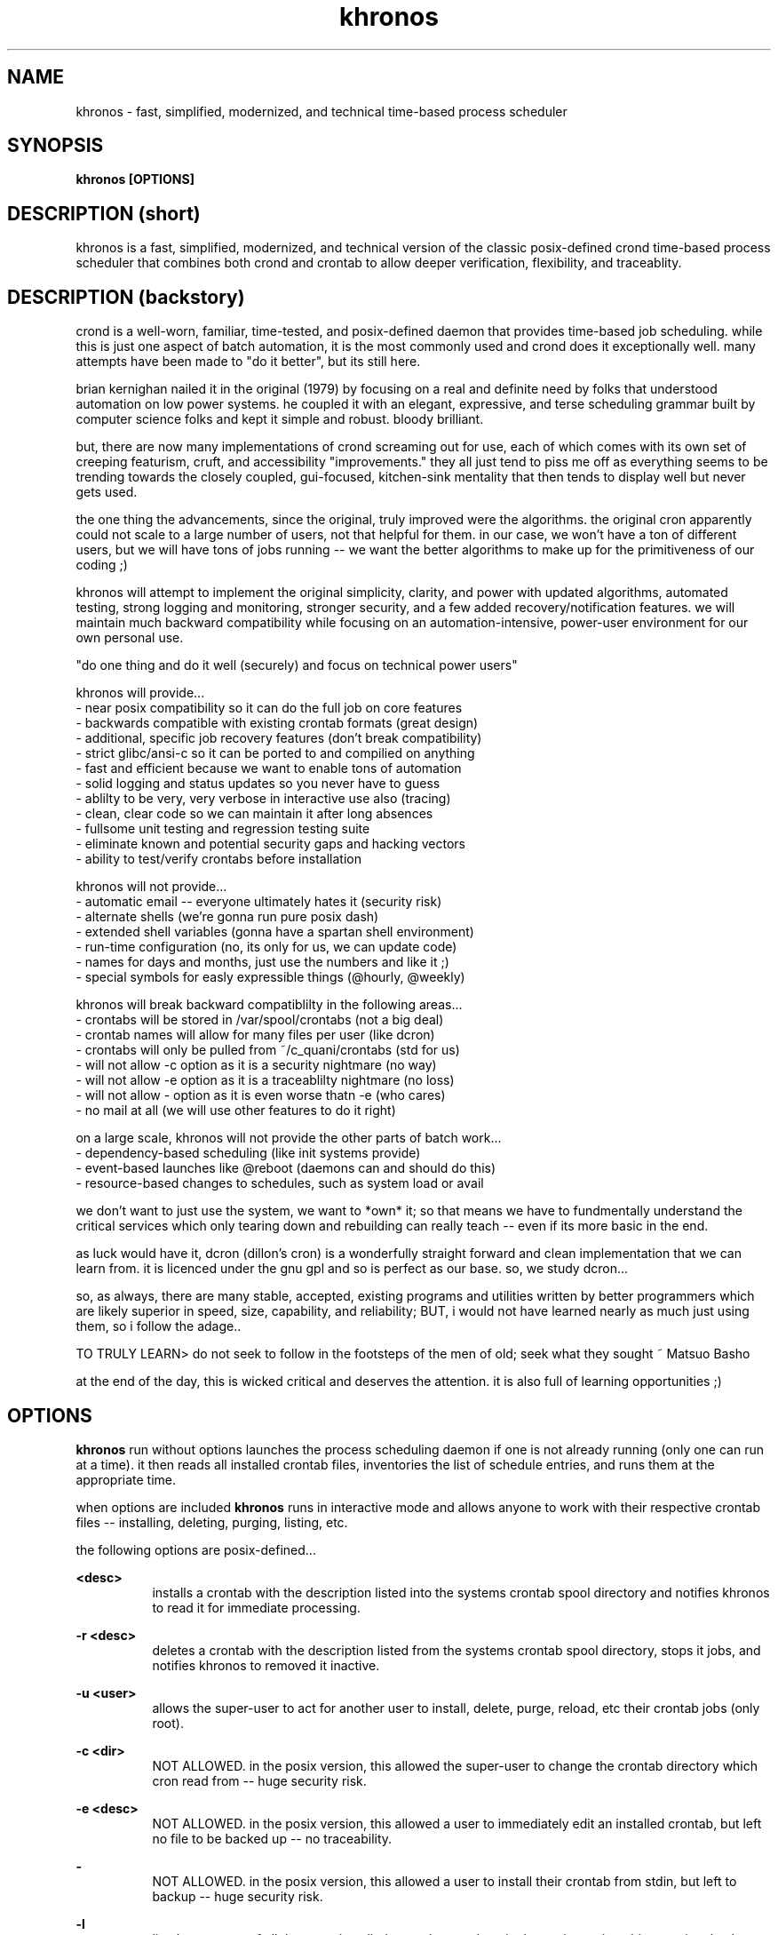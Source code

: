 ." heatherly hand crafted (like a dope)
."
." sections, break up the document into pieces
."   .SH <str>   begin a new section
."   .SS <str>   begin a new sub-section
."
." paragraphs, if not special formatting is used, these are unnecessary
."   .PP         before a set of contiguous lines will run them together into
."               a single paragraph -- helps if macros separate by accident
."   .RS <n>     start a paragraph indented by <n> characters (i use 3 mostly)
."   .RE         end that relative paragraph
."   .IP <str>   uses <str> as an outdent and the next line is indented
."   .TP         tag paragraph which has a more controllable outdent than .IP
."   .HP         start hanging paragraph where all following lines are indented
."
."
."
."
."
.TH khronos 1 2010-Dec "linux" "heatherly custom tools manual"

.SH NAME
khronos \- fast, simplified, modernized, and technical time-based process scheduler

.SH SYNOPSIS
.nf
.B khronos [OPTIONS]
.nf

.SH DESCRIPTION (short)
khronos is a fast, simplified, modernized, and technical version of the
classic posix-defined crond time-based process scheduler that combines both
crond and crontab to allow deeper verification, flexibility, and traceablity.

.SH DESCRIPTION (backstory)
crond is a well-worn, familiar, time-tested, and posix-defined daemon that
provides time-based job scheduling.  while this is just one aspect of batch
automation, it is the most commonly used and crond does it exceptionally
well.  many attempts have been made to "do it better", but its still here.

brian kernighan nailed it in the original (1979) by focusing on a real and
definite need by folks that understood automation on low power systems.  he
coupled it with an elegant, expressive, and terse scheduling grammar built
by computer science folks and kept it simple and robust.  bloody brilliant.

but, there are now many implementations of crond screaming out for use,
each of which comes with its own set of creeping featurism, cruft, and
accessibility "improvements."  they all just tend to piss me off as
everything seems to be trending towards the closely coupled, gui-focused,
kitchen-sink mentality that then tends to display well but never gets used.

the one thing the advancements, since the original, truly improved were the
algorithms.  the original cron apparently could not scale to a large
number of users, not that helpful for them.  in our case, we won't have a
ton of different users, but we will have tons of jobs running -- we want
the better algorithms to make up for the primitiveness of our coding ;)

khronos will attempt to implement the original simplicity, clarity, and
power with updated algorithms, automated testing, strong logging and
monitoring, stronger security, and a few added recovery/notification
features.  we will maintain much backward compatibility while focusing on
an automation-intensive, power-user environment for our own personal use.

"do one thing and do it well (securely) and focus on technical power users"

khronos will provide...
   - near posix compatibility so it can do the full job on core features
   - backwards compatible with existing crontab formats (great design)
   - additional, specific job recovery features (don't break compatibility)
   - strict glibc/ansi-c so it can be ported to and compilied on anything
   - fast and efficient because we want to enable tons of automation
   - solid logging and status updates so you never have to guess
   - ablilty to be very, very verbose in interactive use also (tracing)
   - clean, clear code so we can maintain it after long absences
   - fullsome unit testing and regression testing suite
   - eliminate known and potential security gaps and hacking vectors
   - ability to test/verify crontabs before installation

khronos will not provide...
   - automatic email -- everyone ultimately hates it (security risk)
   - alternate shells (we're gonna run pure posix dash)
   - extended shell variables (gonna have a spartan shell environment)
   - run-time configuration (no, its only for us, we can update code)
   - names for days and months, just use the numbers and like it ;)
   - special symbols for easly expressible things (@hourly, @weekly)

khronos will break backward compatiblilty in the following areas...
   - crontabs will be stored in /var/spool/crontabs (not a big deal)
   - crontab names will allow for many files per user (like dcron)
   - crontabs will only be pulled from ~/c_quani/crontabs (std for us)
   - will not allow -c option as it is a security nightmare (no way)
   - will not allow -e option as it is a traceablilty nightmare (no loss)
   - will not allow - option as it is even worse thatn -e (who cares)
   - no mail at all (we will use other features to do it right)

on a large scale, khronos will not provide the other parts of batch work...
   - dependency-based scheduling (like init systems provide)
   - event-based launches like @reboot (daemons can and should do this)
   - resource-based changes to schedules, such as system load or avail

we don't want to just use the system, we want to *own* it; so that means
we have to fundmentally understand the critical services which only tearing
down and rebuilding can really teach -- even if its more basic in the end.

as luck would have it, dcron (dillon's cron) is a wonderfully straight
forward and clean implementation that we can learn from.  it is licenced
under the gnu gpl and so is perfect as our base.  so, we study dcron...

so, as always, there are many stable, accepted, existing programs and
utilities written by better programmers which are likely superior in
speed, size, capability, and reliability; BUT, i would not have learned
nearly as much just using them, so i follow the adage..

TO TRULY LEARN> do not seek to follow in the footsteps of the men of old;
seek what they sought ~ Matsuo Basho

at the end of the day, this is wicked critical and deserves the attention.
it is also full of learning opportunities ;)

.SH OPTIONS

.B khronos
run without options launches the process scheduling daemon if one is not
already running (only one can run at a time).  it then reads all installed
crontab files, inventories the list of schedule entries, and runs them at
the appropriate time.

when options are included
.B khronos
runs in interactive mode and allows anyone to work with their respective
crontab files -- installing, deleting, purging, listing, etc.

the following options are posix-defined...

.B <desc>
.RS 8
installs a crontab with the description listed into the systems crontab spool
directory and notifies khronos to read it for immediate processing.
.RE

.B -r <desc>
.RS 8
deletes a crontab with the description listed from the systems crontab spool
directory, stops it jobs, and notifies khronos to removed it inactive.
.RE

.B -u <user>
.RS 8
allows the super-user to act for another user to install, delete, purge,
reload, etc their crontab jobs (only root).
.RE

.B -c <dir>
.RS 8
NOT ALLOWED.  in the posix version, this allowed the super-user to change the
crontab directory which cron read from -- huge security risk.
.RE

.B -e <desc>
.RS 8
NOT ALLOWED.  in the posix version, this allowed a user to immediately edit an
installed crontab, but left no file to be backed up -- no traceability.
.RE

.B -
.RS 8
NOT ALLOWED.  in the posix version, this allowed a user to install their
crontab from stdin, but left to backup -- huge security risk.
.RE

.B -l
.RS 8
list the contents of all the users installed crontabs to stdout.  in the
posix version, this was singular, but we allow multiple.
.RE

.B -d <desc>
.RS 8
same as -r option
.RE

the following options have been added to our version (non-posix)...

.B --test <desc>
.RS 8
this is an advancement on the installation above as it tests the crontab entries
using the actual khronos code to give the user essentially a compilation.
.RE

.B --here
.RS 8
lists the names of all the local crontabs that could be installed by the current
user.  this will avoid having to travel to the directory and list them.
.RE

.B --list
.RS 8
lists the names of all installed crontabs by the current user.  this can be
very handy for confirmation purposes.
.RE

.B --all
.RS 8
this is a version of "--list" for the super-user that lists all the crontabs
installed by any user.  another time saver.
.RE

.B --purge
.RS 8
delete all the installed crontabs by the current user as if each was
requested using "-r" one at a time.
.RE

.B --cleanse
.RS 8
this is a version of "--purge" for the super-user that deletes all crontabs
no matter what user installed them.  good for a graceful slowdown.
.RE

.B --reload
.RS 8
this option deletes all installed crontabs by the current user and then
installs all that they have in their local directory.  another time saver.
.RE

.B --help, -h
.RS 8
this provides a page of one-lines on each option khronos accepts and a little
background on the tool.
.RE



.SH FILES

.I ~/c_quani/contabs/
.RS 3
this directory is where khronos will source the local crontabs for a specific
user -- it can not be set to do otherwise.
.RE

.I /var/spool/crontabs/
.RS 3
this is the system directory where installed crontabs are kept and khronos
reads these files when launched and sent a SIGHUP.
.RE


.SH RESOURCES
will only work with yLOG installed for khronos.

.SH AUTHOR
the_heatherlys

.SH HERITAGE
khronos is the primeval god to time, not the titan cronos who was zeus' father.

.SH COLOPHON
this page is part of a documentation package mean to make our use of the
heatherly tools easier and faster


